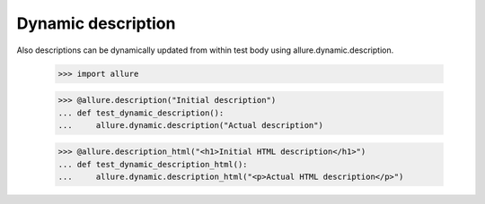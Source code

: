 Dynamic description
-------------------

Also descriptions can be dynamically updated from within test body using allure.dynamic.description.


    >>> import allure

    >>> @allure.description("Initial description")
    ... def test_dynamic_description():
    ...     allure.dynamic.description("Actual description")

    >>> @allure.description_html("<h1>Initial HTML description</h1>")
    ... def test_dynamic_description_html():
    ...     allure.dynamic.description_html("<p>Actual HTML description</p>")
